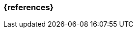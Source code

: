 === {references}

ifeval::["{suffix}" == "EMBEDDEDSEC"]
<<ferguson10>>
endif::[]

// tag::DE[]
// silence asciidoctor warnings
// end::DE[]
// tag::EN[]
// silence asciidoctor warnings
// end::EN[]
